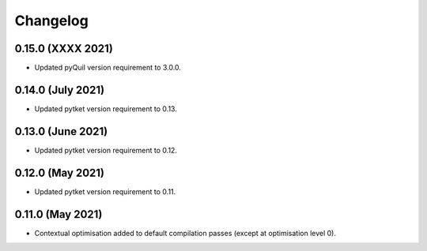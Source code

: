 Changelog
~~~~~~~~~

0.15.0 (XXXX 2021)
------------------

* Updated pyQuil version requirement to 3.0.0.

0.14.0 (July 2021)
------------------

* Updated pytket version requirement to 0.13.

0.13.0 (June 2021)
------------------

* Updated pytket version requirement to 0.12.

0.12.0 (May 2021)
-----------------

* Updated pytket version requirement to 0.11.

0.11.0 (May 2021)
-----------------

* Contextual optimisation added to default compilation passes (except at optimisation level 0).
